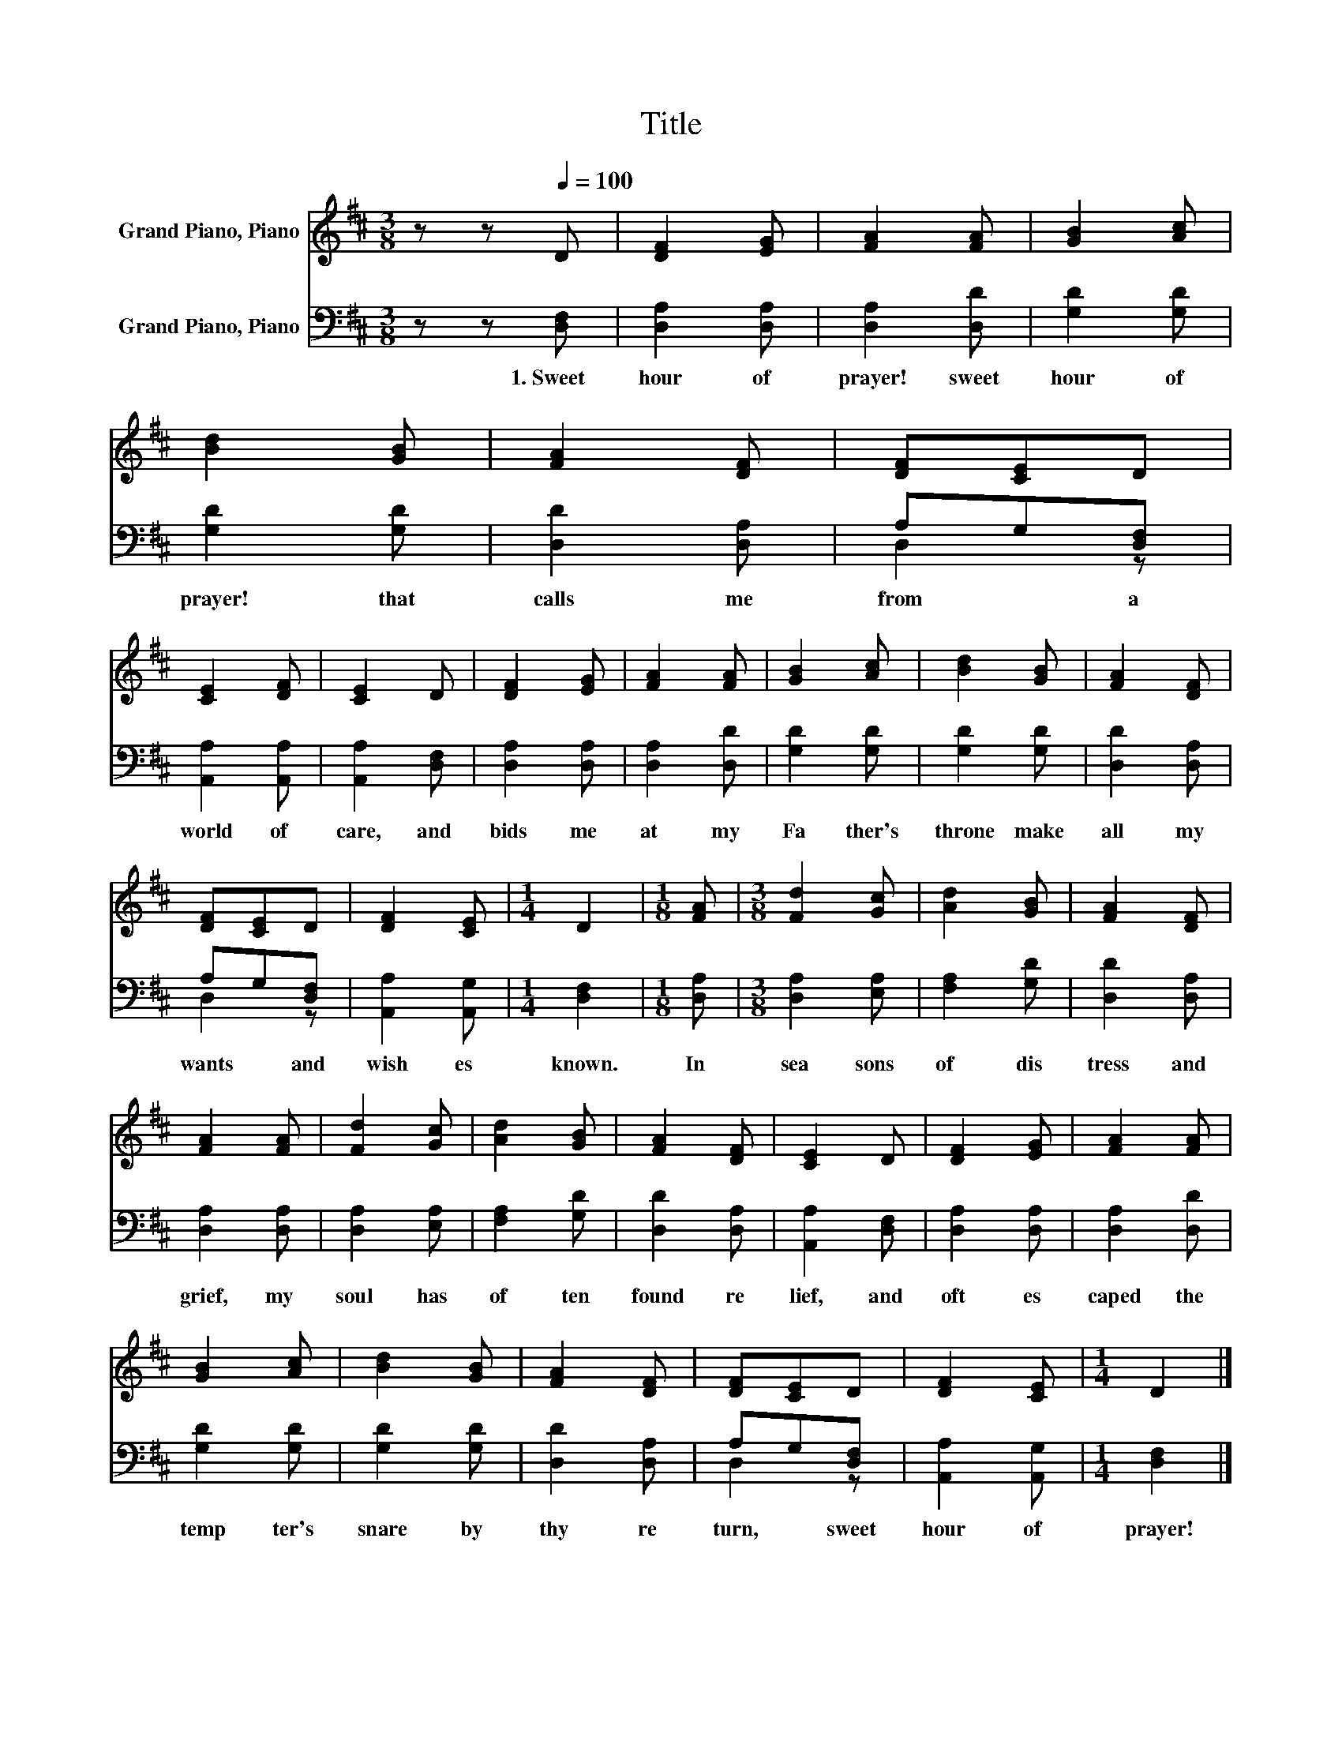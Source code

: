 X:1
T:Title
%%score 1 ( 2 3 )
L:1/8
M:3/8
K:D
V:1 treble nm="Grand Piano, Piano"
V:2 bass nm="Grand Piano, Piano"
V:3 bass 
V:1
 z z[Q:1/4=100] D | [DF]2 [EG] | [FA]2 [FA] | [GB]2 [Ac] | [Bd]2 [GB] | [FA]2 [DF] | [DF][CE]D | %7
 [CE]2 [DF] | [CE]2 D | [DF]2 [EG] | [FA]2 [FA] | [GB]2 [Ac] | [Bd]2 [GB] | [FA]2 [DF] | %14
 [DF][CE]D | [DF]2 [CE] |[M:1/4] D2 |[M:1/8] [FA] |[M:3/8] [Fd]2 [Gc] | [Ad]2 [GB] | [FA]2 [DF] | %21
 [FA]2 [FA] | [Fd]2 [Gc] | [Ad]2 [GB] | [FA]2 [DF] | [CE]2 D | [DF]2 [EG] | [FA]2 [FA] | %28
 [GB]2 [Ac] | [Bd]2 [GB] | [FA]2 [DF] | [DF][CE]D | [DF]2 [CE] |[M:1/4] D2 |] %34
V:2
 z z [D,F,] | [D,A,]2 [D,A,] | [D,A,]2 [D,D] | [G,D]2 [G,D] | [G,D]2 [G,D] | [D,D]2 [D,A,] | %6
w: 1.~Sweet~|hour~ of~|prayer!~ sweet~|hour~ of~|prayer!~ that~|calls~ me~|
 A,G,[D,F,] | [A,,A,]2 [A,,A,] | [A,,A,]2 [D,F,] | [D,A,]2 [D,A,] | [D,A,]2 [D,D] | [G,D]2 [G,D] | %12
w: from~ * a~|world~ of~|care,~ and~|bids~ me~|at~ my~|Fa ther's~|
 [G,D]2 [G,D] | [D,D]2 [D,A,] | A,G,[D,F,] | [A,,A,]2 [A,,G,] |[M:1/4] [D,F,]2 |[M:1/8] [D,A,] | %18
w: throne~ make~|all~ my~|wants~ * and~|wish es~|known.~|In~|
[M:3/8] [D,A,]2 [E,A,] | [F,A,]2 [G,D] | [D,D]2 [D,A,] | [D,A,]2 [D,A,] | [D,A,]2 [E,A,] | %23
w: sea sons~|of~ dis|tress~ and~|grief,~ my~|soul~ has~|
 [F,A,]2 [G,D] | [D,D]2 [D,A,] | [A,,A,]2 [D,F,] | [D,A,]2 [D,A,] | [D,A,]2 [D,D] | [G,D]2 [G,D] | %29
w: of ten~|found~ re|lief,~ and~|oft~ es|caped~ the~|temp ter's~|
 [G,D]2 [G,D] | [D,D]2 [D,A,] | A,G,[D,F,] | [A,,A,]2 [A,,G,] |[M:1/4] [D,F,]2 |] %34
w: snare~ by~|thy~ re|turn,~ * sweet~|hour~ of~|prayer!~|
V:3
 x3 | x3 | x3 | x3 | x3 | x3 | D,2 z | x3 | x3 | x3 | x3 | x3 | x3 | x3 | D,2 z | x3 |[M:1/4] x2 | %17
[M:1/8] x |[M:3/8] x3 | x3 | x3 | x3 | x3 | x3 | x3 | x3 | x3 | x3 | x3 | x3 | x3 | D,2 z | x3 | %33
[M:1/4] x2 |] %34

